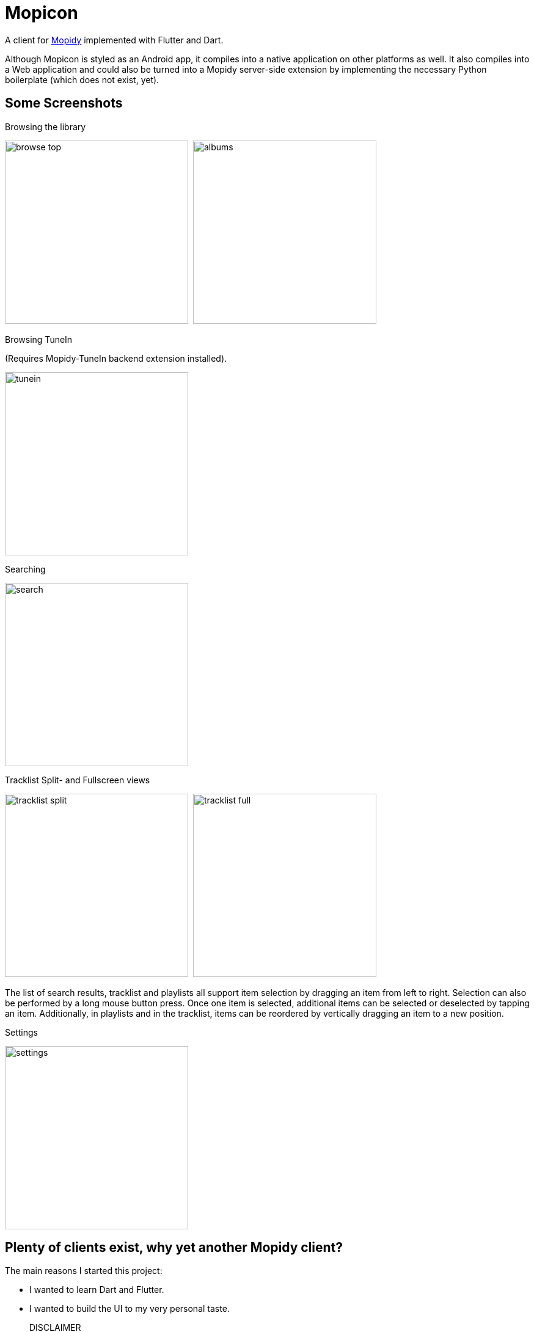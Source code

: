 = Mopicon

A client for https://mopidy.com[Mopidy] implemented with Flutter and Dart.

Although Mopicon is styled as an Android app, it compiles into a native application on other platforms as well.
It also compiles into a Web application and could also be turned into a Mopidy server-side extension by implementing the necessary Python boilerplate (which does not exist, yet).

== Some Screenshots

.Browsing the library
image:images/browse_top.png[width=300]{nbsp}
image:images/albums.png[width=300]

.Browsing TuneIn
(Requires Mopidy-TuneIn backend extension installed).

image:images/tunein.png[width=300]

.Searching
image:images/search.png[width=300]

.Tracklist Split- and Fullscreen views
image:images/tracklist_split.png[width=300]{nbsp}
image:images/tracklist_full.png[width=300]{nbsp}

The list of search results, tracklist and playlists all support item selection by dragging an item from left to right.
Selection can also be performed by a long mouse button press.
Once one item is selected, additional items can be selected or deselected by tapping an item.
Additionally, in playlists and in the tracklist, items can be reordered by vertically dragging an item to a new position.

.Settings
image:images/settings.png[width=300]

== Plenty of clients exist, why yet another Mopidy client?

The main reasons I started this project:

* I wanted to learn Dart and Flutter.
* I wanted to build the UI to my very personal taste.

DISCLAIMER:: This is my very first Flutter/Dart project.
Take the code with a grain of salt.

== Getting Started

=== Prerequisites

First of all, you need a properly configured Mopidy server.
See the https://mopidy.com/[Mopidy]
website for details about installing and configuration.

In order to run or build the application, you need at least `Dart 3.0.0` and `Flutter 3.13.0`
installed.

=== Running the Application

Clone this repository and execute

   flutter run

If your Mopidy server is not running on `localhost:6680`, you need to set the correct host and port for your server on Mopicon's `Settings` screen.

NOTE:: If you select a web browser as output device from the displayed list of connected devices, album covers and thumbnails will not be loaded and displayed, because of the browser's security restrictions.
This would only work if the Mopicon web application is loaded from the Mopidy host and port, if Mopicon is installed as a Mopidy extension, for example.

In order to build the application as an executable on Linux, for example, invoke

    flutter build linux

== Development

For Development, I used Android Studio 2022.3.1 with `Flutter Intl` plugin installed.

This project uses my https://github.com/nerk/mopidy_dart_client[mopidy_dart_client] library for communicating via a Websocket to the Mopidy server.

== Copyright and License

Copyright (C) 2023 Thomas Kern

Licensed under MIT License.
See link:LICENSE[LICENSE] for details.
